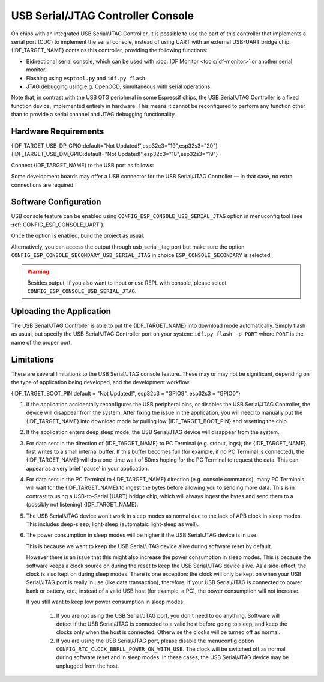 **********************************
USB Serial/JTAG Controller Console
**********************************

On chips with an integrated USB Serial/JTAG Controller, it is possible to use the part of this controller that implements a serial port (CDC) to implement the serial console, instead of using UART with an external USB-UART bridge chip. {IDF_TARGET_NAME} contains this controller, providing the following functions:

* Bidirectional serial console, which can be used with :doc:`IDF Monitor <tools/idf-monitor>` or another serial monitor.
* Flashing using ``esptool.py`` and ``idf.py flash``.
* JTAG debugging using e.g. OpenOCD, simultaneous with serial operations.

Note that, in contrast with the USB OTG peripheral in some Espressif chips, the USB Serial/JTAG Controller is a fixed function device, implemented entirely in hardware. This means it cannot be reconfigured to perform any function other than to provide a serial channel and JTAG debugging functionality.

Hardware Requirements
=====================

{IDF_TARGET_USB_DP_GPIO:default="Not Updated!",esp32c3="19",esp32s3="20"}
{IDF_TARGET_USB_DM_GPIO:default="Not Updated!",esp32c3="18",esp32s3="19"}

Connect {IDF_TARGET_NAME} to the USB port as follows:

+------+-------------+
| GPIO | USB         |
+======+=============+
| {IDF_TARGET_USB_DP_GPIO}   | D+ (green)  |
+------+-------------+
| {IDF_TARGET_USB_DM_GPIO}   | D- (white)  |
+------+-------------+
| GND  | GND (black) |
+------+-------------+
|      | +5V (red)   |
+------+-------------+

Some development boards may offer a USB connector for the USB Serial/JTAG Controller — in that case, no extra connections are required.

Software Configuration
======================

USB console feature can be enabled using ``CONFIG_ESP_CONSOLE_USB_SERIAL_JTAG`` option in menuconfig tool (see :ref:`CONFIG_ESP_CONSOLE_UART`).

Once the option is enabled, build the project as usual.

Alternatively, you can access the output through usb_serial_jtag port but make sure the option ``CONFIG_ESP_CONSOLE_SECONDARY_USB_SERIAL_JTAG`` in choice ``ESP_CONSOLE_SECONDARY`` is selected.

.. warning::

    Besides output, if you also want to input or use REPL with console, please select ``CONFIG_ESP_CONSOLE_USB_SERIAL_JTAG``.

Uploading the Application
=========================

The USB Serial/JTAG Controller is able to put the {IDF_TARGET_NAME} into download mode automatically. Simply flash as usual, but specify the USB Serial/JTAG Controller port on your system: ``idf.py flash -p PORT`` where ``PORT`` is the name of the proper port.

Limitations
===========

There are several limitations to the USB Serial/JTAG console feature. These may or may not be significant, depending on the type of application being developed, and the development workflow.

{IDF_TARGET_BOOT_PIN:default = "Not Updated!", esp32c3 = "GPIO9", esp32s3 = "GPIO0"}

1. If the application accidentally reconfigures the USB peripheral pins, or disables the USB Serial/JTAG Controller, the device will disappear from the system. After fixing the issue in the application, you will need to manually put the {IDF_TARGET_NAME} into download mode by pulling low {IDF_TARGET_BOOT_PIN} and resetting the chip.

2. If the application enters deep sleep mode, the USB Serial/JTAG device will disappear from the system.

3. For data sent in the direction of {IDF_TARGET_NAME} to PC Terminal (e.g. stdout, logs), the {IDF_TARGET_NAME} first writes to a small internal buffer. If this buffer becomes full (for example, if no PC Terminal is connected), the {IDF_TARGET_NAME} will do a one-time wait of 50ms hoping for the PC Terminal to request the data. This can appear as a very brief 'pause' in your application.

4. For data sent in the PC Terminal to {IDF_TARGET_NAME} direction (e.g. console commands), many PC Terminals will wait for the {IDF_TARGET_NAME} to ingest the bytes before allowing you to sending more data. This is in contrast to using a USB-to-Serial (UART) bridge chip, which will always ingest the bytes and send them to a (possibly not listening) {IDF_TARGET_NAME}.

5. The USB Serial/JTAG device won't work in sleep modes as normal due to the lack of APB clock in sleep modes. This includes deep-sleep, light-sleep (automataic light-sleep as well).

6. The power consumption in sleep modes will be higher if the USB Serial/JTAG device is in use.

   This is because we want to keep the USB Serial/JTAG device alive during software reset by default.

   However there is an issue that this might also increase the power consumption in sleep modes. This is because the software keeps a clock source on during the reset to keep the USB Serial/JTAG device alive. As a side-effect, the clock is also kept on during sleep modes. There is one exception: the clock will only be kept on when your USB Serial/JTAG port is really in use (like data transaction), therefore, if your USB Serial/JTAG is connected to power bank or battery, etc., instead of a valid USB host (for example, a PC), the power consumption will not increase.

   If you still want to keep low power consumption in sleep modes:

    1. If you are not using the USB Serial/JTAG port, you don't need to do anything. Software will detect if the USB Serial/JTAG is connected to a valid host before going to sleep, and keep the clocks only when the host is connected. Otherwise the clocks will be turned off as normal.

    2. If you are using the USB Serial/JTAG port, please disable the menuconfig option ``CONFIG_RTC_CLOCK_BBPLL_POWER_ON_WITH_USB``. The clock will be switched off as normal during software reset and in sleep modes. In these cases, the USB Serial/JTAG device may be unplugged from the host.